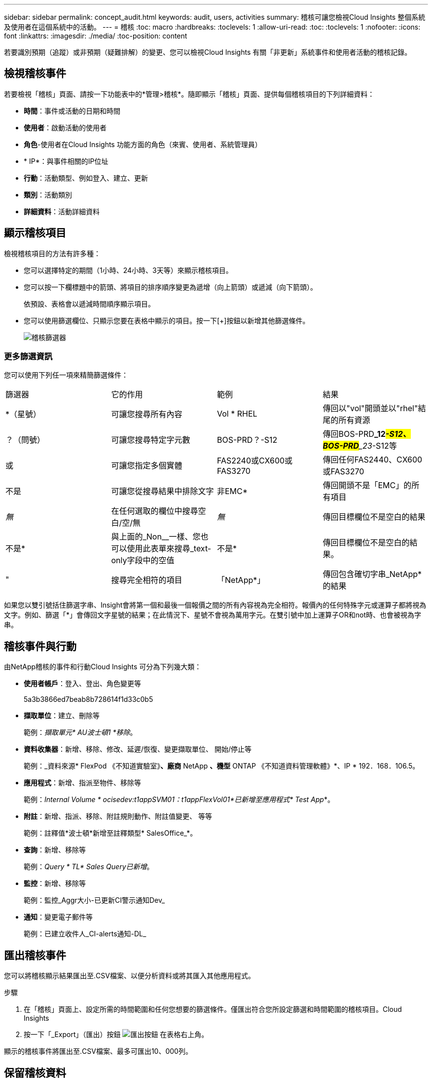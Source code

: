 ---
sidebar: sidebar 
permalink: concept_audit.html 
keywords: audit, users, activities 
summary: 稽核可讓您檢視Cloud Insights 整個系統及使用者在這個系統中的活動。 
---
= 稽核
:toc: macro
:hardbreaks:
:toclevels: 1
:allow-uri-read: 
:toc: 
:toclevels: 1
:nofooter: 
:icons: font
:linkattrs: 
:imagesdir: ./media/
:toc-position: content


[role="lead"]
若要識別預期（追蹤）或非預期（疑難排解）的變更、您可以檢視Cloud Insights 有關「非更新」系統事件和使用者活動的稽核記錄。



== 檢視稽核事件

若要檢視「稽核」頁面、請按一下功能表中的*管理>稽核*。隨即顯示「稽核」頁面、提供每個稽核項目的下列詳細資料：

* *時間*：事件或活動的日期和時間
* *使用者*：啟動活動的使用者
* *角色*-使用者在Cloud Insights 功能方面的角色（來賓、使用者、系統管理員）
* * IP*：與事件相關的IP位址
* *行動*：活動類型、例如登入、建立、更新
* *類別*：活動類別
* *詳細資料*：活動詳細資料




== 顯示稽核項目

檢視稽核項目的方法有許多種：

* 您可以選擇特定的期間（1小時、24小時、3天等）來顯示稽核項目。
* 您可以按一下欄標題中的箭頭、將項目的排序順序變更為遞增（向上箭頭）或遞減（向下箭頭）。
+
依預設、表格會以遞減時間順序顯示項目。

* 您可以使用篩選欄位、只顯示您要在表格中顯示的項目。按一下[+]按鈕以新增其他篩選條件。
+
image:Audit_Filters.png["稽核篩選器"]





=== 更多篩選資訊

您可以使用下列任一項來精簡篩選條件：

|===


| 篩選器 | 它的作用 | 範例 | 結果 


| *（星號） | 可讓您搜尋所有內容 | Vol * RHEL | 傳回以"vol"開頭並以"rhel"結尾的所有資源 


| ？（問號） | 可讓您搜尋特定字元數 | BOS-PRD？-S12 | 傳回BOS-PRD**_12__#-S12、BOS-PRD**_23__#-S12等 


| 或 | 可讓您指定多個實體 | FAS2240或CX600或FAS3270 | 傳回任何FAS2440、CX600或FAS3270 


| 不是 | 可讓您從搜尋結果中排除文字 | 非EMC* | 傳回開頭不是「EMC」的所有項目 


| _無_ | 在任何選取的欄位中搜尋空白/空/無 | _無_ | 傳回目標欄位不是空白的結果 


| 不是* | 與上面的_Non__一樣、您也可以使用此表單來搜尋_text-only字段中的空值 | 不是* | 傳回目標欄位不是空白的結果。 


| " | 搜尋完全相符的項目 | 「NetApp*」 | 傳回包含確切字串_NetApp*的結果 
|===
如果您以雙引號括住篩選字串、Insight會將第一個和最後一個報價之間的所有內容視為完全相符。報價內的任何特殊字元或運算子都將視為文字。例如、篩選「*」會傳回文字星號的結果；在此情況下、星號不會視為萬用字元。在雙引號中加上運算子OR和not時、也會被視為字串。



== 稽核事件與行動

由NetApp稽核的事件和行動Cloud Insights 可分為下列幾大類：

* *使用者帳戶*：登入、登出、角色變更等
+
5a3b3866ed7beab8b728614f1d33c0b5

* *擷取單位*：建立、刪除等
+
範例：_擷取單元* AU波士頓1 *移除_。

* *資料收集器*：新增、移除、修改、延遲/恢復、變更擷取單位、 開始/停止等
+
範例：_資料來源* FlexPod 《不知道實驗室》*、廠商* NetApp *、機型* ONTAP 《不知道資料管理軟體》*、IP * 192．168．106.5。

* *應用程式*：新增、指派至物件、移除等
+
範例：_Internal Volume * ocisedev:t1appSVM01：t1appFlexVol01*已新增至應用程式* Test App_*。

* *附註*：新增、指派、移除、附註規則動作、附註值變更、 等等
+
範例：註釋值*波士頓*新增至註釋類型* SalesOffice_*。

* *查詢*：新增、移除等
+
範例：_Query * TL* Sales Query已新增_。

* *監控*：新增、移除等
+
範例：監控_Aggr大小-已更新CI警示通知Dev_

* *通知*：變更電子郵件等
+
範例：已建立收件人_CI-alerts通知-DL_





== 匯出稽核事件

您可以將稽核顯示結果匯出至.CSV檔案、以便分析資料或將其匯入其他應用程式。

.步驟
. 在「稽核」頁面上、設定所需的時間範圍和任何您想要的篩選條件。僅匯出符合您所設定篩選和時間範圍的稽核項目。Cloud Insights
. 按一下「_Export」（匯出）按鈕 image:ExportButton.png["匯出按鈕"] 在表格右上角。


顯示的稽核事件將匯出至.CSV檔案、最多可匯出10、000列。



== 保留稽核資料

不保留稽核資料的時間長短Cloud Insights 取決於您的版本：

* Basic Edition：稽核資料保留30天
* 標準版和高級版：稽核資料保留1年以上、再加1天


超過保留時間的稽核項目會自動清除。不需要使用者互動。



== 疑難排解

[role="lead"]
您可以在這裡找到有關稽核問題疑難排解的建議。

|===


| *問題：* | *試用：* 


| 我看到稽核訊息告訴我已匯出監視器。 | 自訂監控組態的匯出通常由NetApp工程師在開發和測試新功能時使用。如果您不想看到此訊息、請考慮探索稽核行動中所命名的使用者動作、或聯絡支援部門。 
|===